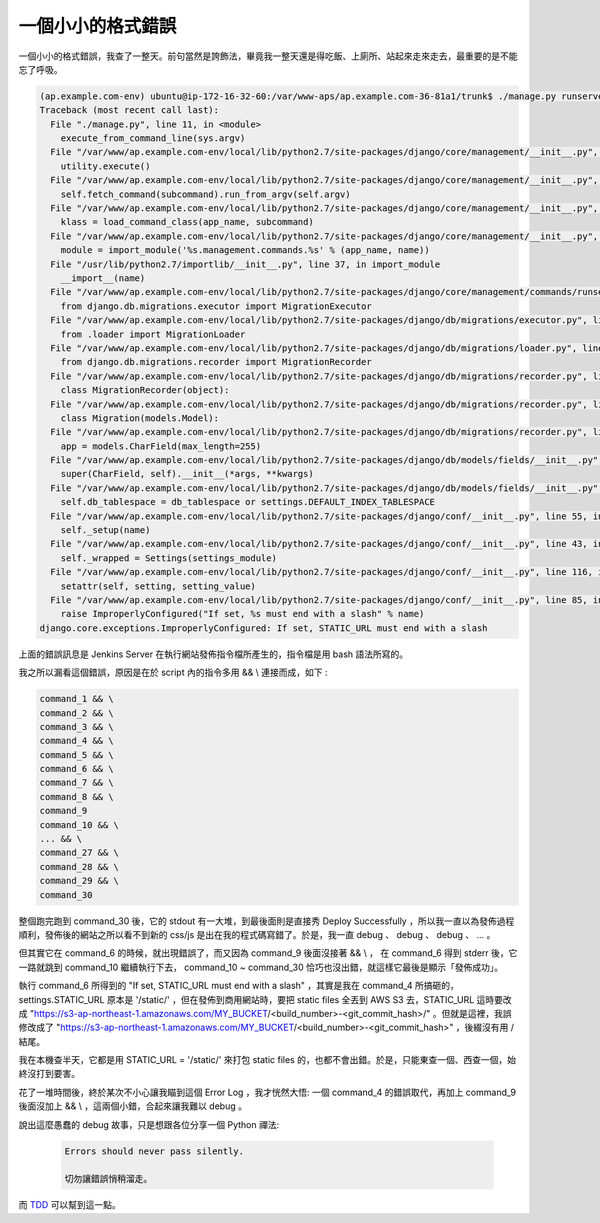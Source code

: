 一個小小的格式錯誤
==============================================================================

一個小小的格式錯誤，我查了一整天。前句當然是誇飾法，畢竟我一整天還是得吃飯、上廁所、站起來走來走去，最重要的是不能忘了呼吸。

.. code-block:: bash

	(ap.example.com-env) ubuntu@ip-172-16-32-60:/var/www-aps/ap.example.com-36-81a1/trunk$ ./manage.py runserver 0.0.0.0:8000 --nothread
	Traceback (most recent call last):
	  File "./manage.py", line 11, in <module>
	    execute_from_command_line(sys.argv)
	  File "/var/www/ap.example.com-env/local/lib/python2.7/site-packages/django/core/management/__init__.py", line 353, in execute_from_command_line
	    utility.execute()
	  File "/var/www/ap.example.com-env/local/lib/python2.7/site-packages/django/core/management/__init__.py", line 345, in execute
	    self.fetch_command(subcommand).run_from_argv(self.argv)
	  File "/var/www/ap.example.com-env/local/lib/python2.7/site-packages/django/core/management/__init__.py", line 195, in fetch_command
	    klass = load_command_class(app_name, subcommand)
	  File "/var/www/ap.example.com-env/local/lib/python2.7/site-packages/django/core/management/__init__.py", line 39, in load_command_class
	    module = import_module('%s.management.commands.%s' % (app_name, name))
	  File "/usr/lib/python2.7/importlib/__init__.py", line 37, in import_module
	    __import__(name)
	  File "/var/www/ap.example.com-env/local/lib/python2.7/site-packages/django/core/management/commands/runserver.py", line 16, in <module>
	    from django.db.migrations.executor import MigrationExecutor
	  File "/var/www/ap.example.com-env/local/lib/python2.7/site-packages/django/db/migrations/executor.py", line 7, in <module>
	    from .loader import MigrationLoader
	  File "/var/www/ap.example.com-env/local/lib/python2.7/site-packages/django/db/migrations/loader.py", line 10, in <module>
	    from django.db.migrations.recorder import MigrationRecorder
	  File "/var/www/ap.example.com-env/local/lib/python2.7/site-packages/django/db/migrations/recorder.py", line 12, in <module>
	    class MigrationRecorder(object):
	  File "/var/www/ap.example.com-env/local/lib/python2.7/site-packages/django/db/migrations/recorder.py", line 26, in MigrationRecorder
	    class Migration(models.Model):
	  File "/var/www/ap.example.com-env/local/lib/python2.7/site-packages/django/db/migrations/recorder.py", line 27, in Migration
	    app = models.CharField(max_length=255)
	  File "/var/www/ap.example.com-env/local/lib/python2.7/site-packages/django/db/models/fields/__init__.py", line 1072, in __init__
	    super(CharField, self).__init__(*args, **kwargs)
	  File "/var/www/ap.example.com-env/local/lib/python2.7/site-packages/django/db/models/fields/__init__.py", line 166, in __init__
	    self.db_tablespace = db_tablespace or settings.DEFAULT_INDEX_TABLESPACE
	  File "/var/www/ap.example.com-env/local/lib/python2.7/site-packages/django/conf/__init__.py", line 55, in __getattr__
	    self._setup(name)
	  File "/var/www/ap.example.com-env/local/lib/python2.7/site-packages/django/conf/__init__.py", line 43, in _setup
	    self._wrapped = Settings(settings_module)
	  File "/var/www/ap.example.com-env/local/lib/python2.7/site-packages/django/conf/__init__.py", line 116, in __init__
	    setattr(self, setting, setting_value)
	  File "/var/www/ap.example.com-env/local/lib/python2.7/site-packages/django/conf/__init__.py", line 85, in __setattr__
	    raise ImproperlyConfigured("If set, %s must end with a slash" % name)
	django.core.exceptions.ImproperlyConfigured: If set, STATIC_URL must end with a slash

.. more::

上面的錯誤訊息是 Jenkins Server 在執行網站發佈指令檔所產生的，指令檔是用 bash 語法所寫的。

我之所以漏看這個錯誤，原因是在於 script 內的指令多用 && \\ 連接而成，如下 :

.. code-block:: bash

	command_1 && \
	command_2 && \
	command_3 && \
	command_4 && \
	command_5 && \
	command_6 && \
	command_7 && \
	command_8 && \
	command_9
	command_10 && \
	... && \
	command_27 && \
	command_28 && \
	command_29 && \
	command_30

整個跑完跑到 command_30 後，它的 stdout 有一大堆，到最後面則是直接秀 Deploy Successfully ，\
所以我一直以為發佈過程順利，發佈後的網站之所以看不到新的 css/js 是出在我的程式碼寫錯了。\
於是，我一直 debug 、 debug 、 debug 、 ... 。

但其實它在 command_6 的時候，就出現錯誤了，而又因為 command_9 後面沒接著 && \\ ，
在 command_6 得到 stderr 後，它一路就跳到 command_10 繼續執行下去， \
command_10 ~ command_30 恰巧也沒出錯，就這樣它最後是顯示「發佈成功」。

執行 command_6 所得到的 "If set, STATIC_URL must end with a slash" ，\
其實是我在 command_4 所搞砸的， settings.STATIC_URL 原本是 '/static/' ，\
但在發佈到商用網站時，要把 static files 全丟到 AWS S3 去，\
STATIC_URL 這時要改成 "https://s3-ap-northeast-1.amazonaws.com/MY_BUCKET/<build_number>-<git_commit_hash>/" 。\
但就是這裡，我誤修改成了 "https://s3-ap-northeast-1.amazonaws.com/MY_BUCKET/<build_number>-<git_commit_hash>" ，後綴沒有用 / 結尾。

我在本機查半天，它都是用 STATIC_URL = '/static/' 來打包 static files 的，也都不會出錯。\
於是，只能東查一個、西查一個，始終沒打到要害。

花了一堆時間後，終於某次不小心讓我瞄到這個 Error Log ，我才恍然大悟: 一個 command_4 的錯誤取代，\
再加上 command_9 後面沒加上 && \\ ，這兩個小錯，合起來讓我難以 debug 。

說出這麼愚蠢的 debug 故事，只是想跟各位分享一個 Python 禪法:

	.. code-block:: plain

		Errors should never pass silently.

		切勿讓錯誤悄稍溜走。

而 `TDD <http://chimera.labs.oreilly.com/books/1234000000754/index.html>`_ 可以幫到這一點。

.. author:: default
.. categories:: chinese
.. tags:: django, TDD
.. comments::
